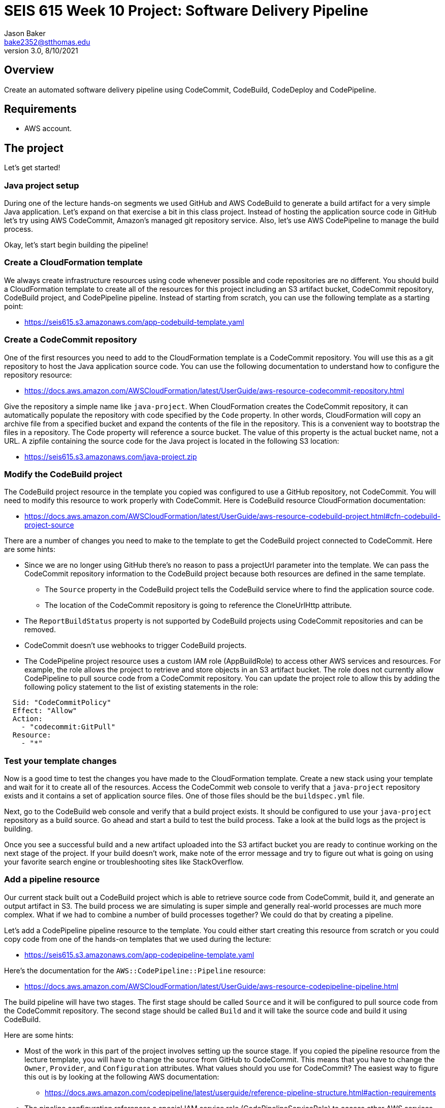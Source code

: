 :doctype: article
:blank: pass:[ +]

:sectnums!:

= SEIS 615 Week 10 Project: Software Delivery Pipeline
Jason Baker <bake2352@stthomas.edu>
3.0, 8/10/2021

== Overview
Create an automated software delivery pipeline using CodeCommit, CodeBuild, CodeDeploy and CodePipeline.

== Requirements

  * AWS account.

== The project

Let's get started!


=== Java project setup

During one of the lecture hands-on segments we used GitHub and AWS CodeBuild to generate a build artifact for a very simple Java application. Let's expand on that exercise a bit in this class project. Instead of hosting the application source code in GitHub let's try using AWS CodeCommit, Amazon's managed git repository service. Also, let's use AWS CodePipeline to manage the build process.

Okay, let's start begin building the pipeline!

=== Create a CloudFormation template

We always create infrastructure resources using code whenever possible and code repositories are no different. You should build a CloudFormation template to create all of the resources for this project including an S3 artifact bucket,  CodeCommit repository, CodeBuild project, and CodePipeline pipeline. Instead of starting from scratch, you can use the following template as a starting point:

  * https://seis615.s3.amazonaws.com/app-codebuild-template.yaml

=== Create a CodeCommit repository

One of the first resources you need to add to the CloudFormation template is a CodeCommit repository. You will use this as a git repository to host the Java application source code. You can use the following documentation to understand how to configure the repository resource:

  * https://docs.aws.amazon.com/AWSCloudFormation/latest/UserGuide/aws-resource-codecommit-repository.html

Give the repository a simple name like `java-project`. When CloudFormation creates the CodeCommit repository, it can automatically populate the repository with code specified by the `Code` property. In other words, CloudFormation will copy an archive file from a specified bucket and expand the contents of the file in the repository. This is a convenient way to bootstrap the files in a repository. The Code property will reference a source bucket. The value of this property is the actual bucket name, not a URL. A zipfile containing the source code for the Java project is located in the following S3 location:
      
   ** https://seis615.s3.amazonaws.com/java-project.zip

=== Modify the CodeBuild project

The CodeBuild project resource in the template you copied was configured to use a GitHub repository, not CodeCommit. You will need to modify this resource to work properly with CodeCommit. Here is CodeBuild resource CloudFormation documentation:

  * https://docs.aws.amazon.com/AWSCloudFormation/latest/UserGuide/aws-resource-codebuild-project.html#cfn-codebuild-project-source

There are a number of changes you need to make to the template to get the CodeBuild project connected to CodeCommit. Here are some hints:

  * Since we are no longer using GitHub there's no reason to pass a projectUrl parameter into the template. We can pass the CodeCommit repository information to the CodeBuild project because both resources are defined in the same template.
    ** The `Source` property in the CodeBuild project tells the CodeBuild service where to find the application source code.
    ** The location of the CodeCommit repository is going to reference the CloneUrlHttp attribute.
  * The `ReportBuildStatus` property is not supported by CodeBuild projects using CodeCommit repositories and can be removed.
  * CodeCommit doesn't use webhooks to trigger CodeBuild projects.
  * The CodePipeline project resource uses a custom IAM role (AppBuildRole) to access other AWS services and resources. For example, the role allows the project to retrieve and store objects in an S3 artifact bucket. The role does not currently allow CodePipeline to pull source code from a CodeCommit repository. You can update the project role to allow this by adding the following policy statement to the list of existing statements in the role:

----
  
  Sid: "CodeCommitPolicy"
  Effect: "Allow"
  Action:
    - "codecommit:GitPull"
  Resource:
    - "*"
  
----

=== Test your template changes

Now is a good time to test the changes you have made to the CloudFormation template. Create a new stack using your template and wait for it to create all of the resources. Access the CodeCommit web console to verify that a `java-project` repository exists and it contains a set of application source files. One of those files should be the `buildspec.yml` file.

Next, go to the CodeBuild web console and verify that a build project exists. It should be configured to use your `java-project` repository as a build source. Go ahead and start a build to test the build process. Take a look at the build logs as the project is building. 

Once you see a successful build and a new artifact uploaded into the S3 artifact bucket you are ready to continue working on the next stage of the project. If your build doesn't work, make note of the error message and try to figure out what is going on using your favorite search engine or troubleshooting sites like StackOverflow.

=== Add a pipeline resource

Our current stack built out a CodeBuild project which is able to retrieve source code from CodeCommit, build it, and generate an output artifact in S3. The build process we are simulating is super simple and generally real-world processes are much more complex. What if we had to combine a number of build processes together? We could do that by creating a pipeline.

Let's add a CodePipeline pipeline resource to the template. You could either start creating this resource from scratch or you could copy code from one of the hands-on templates that we used during the lecture:

  * https://seis615.s3.amazonaws.com/app-codepipeline-template.yaml

Here's the documentation for the `AWS::CodePipeline::Pipeline` resource:

  * https://docs.aws.amazon.com/AWSCloudFormation/latest/UserGuide/aws-resource-codepipeline-pipeline.html

The build pipeline will have two stages. The first stage should be called `Source` and it will be configured to pull source code from the CodeCommit repository. The second stage should be called `Build` and it will take the source code and build it using CodeBuild. 

Here are some hints:

  * Most of the work in this part of the project involves setting up the source stage. If you copied the pipeline resource from the lecture template, you will have to change the source from GitHub to CodeCommit. This means that you have to change the `Owner`, `Provider`, and `Configuration` attributes. What values should you use for CodeCommit? The easiest way to figure this out is by looking at the following AWS documentation:

    ** https://docs.aws.amazon.com/codepipeline/latest/userguide/reference-pipeline-structure.html#action-requirements

  * The pipeline configuration references a special IAM service role (CodePipelineServiceRole) to access other AWS services. Here's the configuration code I recommend using for the service role:


    CodePipelineServiceRole:
      Type: AWS::IAM::Role
      Properties:
        AssumeRolePolicyDocument:
          Statement:
            - Action:
                - "sts:AssumeRole"
              Effect: "Allow"
              Principal:
                Service:
                  - "codepipeline.amazonaws.com"
        Path: "/service-role/"
        Policies:
          - PolicyDocument:
              Statement:
                - Effect: "Allow"
                  Resource:
                    - !GetAtt ArtifactBucket.Arn
                    - !Join ["", [!GetAtt "ArtifactBucket.Arn", "/*"]]
                  Action:
                    - "s3:PutObject"
                    - "s3:PutObjectAcl"
                    - "s3:GetObject"
                    - "s3:GetBucketAcl"
                    - "s3:GetBucketLocation"
                - Effect: "Allow"
                  Resource: !GetAtt JavaRepository.Arn
                  Action:
                    - "codecommit:CancelUploadArchive"
                    - "codecommit:GetBranch"
                    - "codecommit:GetCommit"
                    - "codecommit:GetUploadArchiveStatus"
                    - "codecommit:UploadArchive"
                - Effect: "Allow"
                  Resource: !GetAtt AppBuildProject.Arn
                  Action:
                    - "codebuild:BatchGetBuilds"
                    - "codebuild:StartBuild"
            Version: "2012-10-17"
            PolicyName: "ec2codedeploy"


Update your CloudFormation stack with the new template code and try to trigger the pipeline (release change). You should see the source and build stages successfully complete if everything is configured correctly. If you encounter any failure, look at the log messages to try to determine the cause of the error. Oftentimes an error in the pipeline is caused by a permissions problem. 

Congratulations! You have created a very basic software delivery pipeline.


=== Super-sized task (optional)

Sometimes we need to add a manual approval stage to a pipeline. For example, the pipeline may perform a series of automated tests and then need to pause while engineers perform some manual testing on the build artifacts. The pipeline execution will continue once it receives a manual approval.

Create a new pipeline stage called `ManualTest` after the build which triggers a manual approval process.


=== Double-Extra Super-sized task (optional)

Configure the `ManualTest` pipeline stage to send you an email notification when an approval is required.


=== Show me your work

Please show me your CloudFormation template code and successful CodePipeline execution.

=== Terminate AWS resources

Remember to terminate all the resources created in this project.
